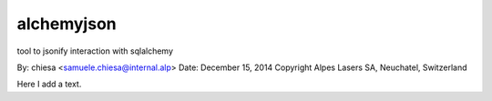 ===============================
alchemyjson
===============================

tool to jsonify interaction with sqlalchemy

By: chiesa <samuele.chiesa@internal.alp>
Date: December 15, 2014
Copyright Alpes Lasers SA, Neuchatel, Switzerland

Here I add a text.